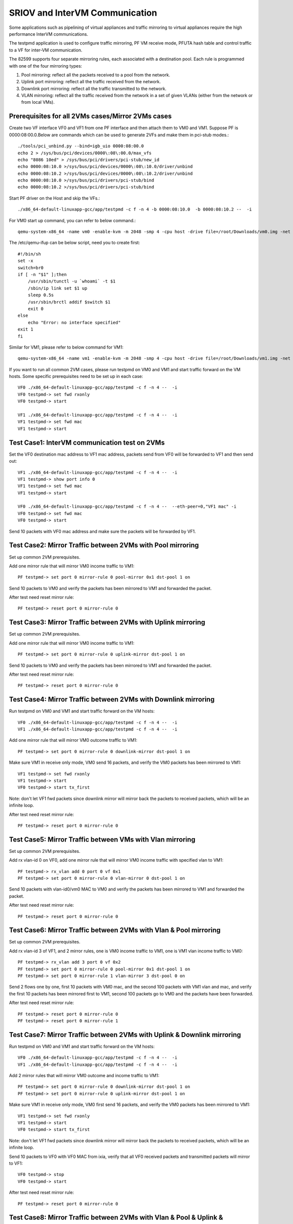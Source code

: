 .. Copyright (c) <2013>, Intel Corporation
   All rights reserved.

   Redistribution and use in source and binary forms, with or without
   modification, are permitted provided that the following conditions
   are met:

   - Redistributions of source code must retain the above copyright
     notice, this list of conditions and the following disclaimer.

   - Redistributions in binary form must reproduce the above copyright
     notice, this list of conditions and the following disclaimer in
     the documentation and/or other materials provided with the
     distribution.

   - Neither the name of Intel Corporation nor the names of its
     contributors may be used to endorse or promote products derived
     from this software without specific prior written permission.

   THIS SOFTWARE IS PROVIDED BY THE COPYRIGHT HOLDERS AND CONTRIBUTORS
   "AS IS" AND ANY EXPRESS OR IMPLIED WARRANTIES, INCLUDING, BUT NOT
   LIMITED TO, THE IMPLIED WARRANTIES OF MERCHANTABILITY AND FITNESS
   FOR A PARTICULAR PURPOSE ARE DISCLAIMED. IN NO EVENT SHALL THE
   COPYRIGHT OWNER OR CONTRIBUTORS BE LIABLE FOR ANY DIRECT, INDIRECT,
   INCIDENTAL, SPECIAL, EXEMPLARY, OR CONSEQUENTIAL DAMAGES
   (INCLUDING, BUT NOT LIMITED TO, PROCUREMENT OF SUBSTITUTE GOODS OR
   SERVICES; LOSS OF USE, DATA, OR PROFITS; OR BUSINESS INTERRUPTION)
   HOWEVER CAUSED AND ON ANY THEORY OF LIABILITY, WHETHER IN CONTRACT,
   STRICT LIABILITY, OR TORT (INCLUDING NEGLIGENCE OR OTHERWISE)
   ARISING IN ANY WAY OUT OF THE USE OF THIS SOFTWARE, EVEN IF ADVISED
   OF THE POSSIBILITY OF SUCH DAMAGE.

===============================
SRIOV and InterVM Communication
===============================

Some applications such as pipelining of virtual appliances and traffic
mirroring to virtual appliances require the high performance InterVM
communications.

The testpmd application is used to configure traffic mirroring, PF VM receive
mode, PFUTA hash table and control traffic to a VF for inter-VM communication.

The 82599 supports four separate mirroring rules, each associated with a
destination pool. Each rule is programmed with one of the four mirroring types:

1. Pool mirroring: reflect all the packets received to a pool from the network.
2. Uplink port mirroring: reflect all the traffic received from the network.
3. Downlink port mirroring: reflect all the traffic transmitted to the
   network. 
4. VLAN mirroring: reflect all the traffic received from the network
   in a set of given VLANs (either from the network or from local VMs).


Prerequisites for all 2VMs cases/Mirror 2VMs cases
==================================================

Create two VF interface VF0 and VF1 from one PF interface and then attach them
to VM0 and VM1. Suppose PF is 0000:08:00.0.Below are commands which can be
used to generate 2VFs and make them in pci-stub modes.::

    ./tools/pci_unbind.py --bind=igb_uio 0000:08:00.0
    echo 2 > /sys/bus/pci/devices/0000\:08\:00.0/max_vfs
    echo "8086 10ed" > /sys/bus/pci/drivers/pci-stub/new_id
    echo 0000:08:10.0 >/sys/bus/pci/devices/0000\:08\:10.0/driver/unbind
    echo 0000:08:10.2 >/sys/bus/pci/devices/0000\:08\:10.2/driver/unbind
    echo 0000:08:10.0 >/sys/bus/pci/drivers/pci-stub/bind
    echo 0000:08:10.2 >/sys/bus/pci/drivers/pci-stub/bind

Start PF driver on the Host and skip the VFs.::

    ./x86_64-default-linuxapp-gcc/app/testpmd -c f -n 4 -b 0000:08:10.0  -b 0000:08:10.2 --  -i

For VM0 start up command, you can refer to below command.::

    qemu-system-x86_64 -name vm0 -enable-kvm -m 2048 -smp 4 -cpu host -drive file=/root/Downloads/vm0.img -net nic,macaddr=00:00:00:00:00:01 -net tap,script=/etc/qemu-ifup -device pci-assign,host=08:10.0 -vnc :1 --daemonize

The /etc/qemu-ifup can be below script, need you to create first::

    #!/bin/sh
    set -x
    switch=br0
    if [ -n "$1" ];then
        /usr/sbin/tunctl -u `whoami` -t $1
        /sbin/ip link set $1 up
        sleep 0.5s
        /usr/sbin/brctl addif $switch $1
        exit 0
    else
        echo "Error: no interface specified"
    exit 1
    fi

Similar for VM1, please refer to below command for VM1::

    qemu-system-x86_64 -name vm1 -enable-kvm -m 2048 -smp 4 -cpu host -drive file=/root/Downloads/vm1.img -net nic,macaddr=00:00:00:00:00:02 -net tap,script=/etc/qemu-ifup -device pci-assign,host=08:10.2 -vnc :4 -daemonize

If you want to run all common 2VM cases, please run testpmd on VM0 and VM1 and
start traffic forward on the VM hosts. Some specific prerequisites need to be
set up in each case::

    VF0 ./x86_64-default-linuxapp-gcc/app/testpmd -c f -n 4 --  -i
    VF0 testpmd-> set fwd rxonly
    VF0 testpmd-> start
 
    VF1 ./x86_64-default-linuxapp-gcc/app/testpmd -c f -n 4 --  -i
    VF1 testpmd-> set fwd mac
    VF1 testpmd-> start

Test Case1: InterVM communication test on 2VMs
==============================================

Set the VF0 destination mac address to VF1 mac address, packets send from VF0
will be forwarded to VF1 and then send out::

    VF1 ./x86_64-default-linuxapp-gcc/app/testpmd -c f -n 4 --  -i
    VF1 testpmd-> show port info 0
    VF1 testpmd-> set fwd mac
    VF1 testpmd-> start
 
    VF0 ./x86_64-default-linuxapp-gcc/app/testpmd -c f -n 4 --  --eth-peer=0,"VF1 mac" -i
    VF0 testpmd-> set fwd mac 
    VF0 testpmd-> start

Send 10 packets with VF0 mac address and make sure the packets will be
forwarded by VF1.

Test Case2: Mirror Traffic between 2VMs with Pool mirroring
===========================================================

Set up common 2VM prerequisites.

Add one mirror rule that will mirror VM0 income traffic to VM1::

    PF testpmd-> set port 0 mirror-rule 0 pool-mirror 0x1 dst-pool 1 on

Send 10 packets to VM0 and verify the packets has been mirrored to VM1 and
forwarded the packet.

After test need reset mirror rule::

    PF testpmd-> reset port 0 mirror-rule 0
  

Test Case3: Mirror Traffic between 2VMs with Uplink mirroring
=============================================================

Set up common 2VM prerequisites.

Add one mirror rule that will mirror VM0 income traffic to VM1::

    PF testpmd-> set port 0 mirror-rule 0 uplink-mirror dst-pool 1 on

Send 10 packets to VM0 and verify the packets has been mirrored to VM1 and
forwarded the packet.

After test need reset mirror rule::
    
	PF testpmd-> reset port 0 mirror-rule 0
  
Test Case4: Mirror Traffic between 2VMs with Downlink mirroring
===============================================================

Run testpmd on VM0 and VM1 and start traffic forward on the VM hosts::

    VF0 ./x86_64-default-linuxapp-gcc/app/testpmd -c f -n 4 --  -i
    VF1 ./x86_64-default-linuxapp-gcc/app/testpmd -c f -n 4 --  -i


Add one mirror rule that will mirror VM0 outcome traffic to VM1::

    PF testpmd-> set port 0 mirror-rule 0 downlink-mirror dst-pool 1 on

Make sure VM1 in receive only mode, VM0 send 16 packets, and verify the VM0
packets has been mirrored to VM1::
    
    VF1 testpmd-> set fwd rxonly
    VF1 testpmd-> start
    VF0 testpmd-> start tx_first 
  
Note: don't let VF1 fwd packets since downlink mirror will mirror back the
packets to received packets, which will be an infinite loop.

After test need reset mirror rule::

    PF testpmd-> reset port 0 mirror-rule 0  
  
Test Case5: Mirror Traffic between VMs with Vlan mirroring
==========================================================

Set up common 2VM prerequisites.

Add rx vlan-id 0 on VF0, add one mirror rule that will mirror VM0 income
traffic with specified vlan to VM1::

    PF testpmd-> rx_vlan add 0 port 0 vf 0x1
    PF testpmd-> set port 0 mirror-rule 0 vlan-mirror 0 dst-pool 1 on

Send 10 packets with vlan-id0/vm0 MAC to VM0 and verify the packets has been
mirrored to VM1 and forwarded the packet.

After test need reset mirror rule::
    
	PF testpmd-> reset port 0 mirror-rule 0

Test Case6: Mirror Traffic between 2VMs with Vlan & Pool mirroring
==================================================================

Set up common 2VM prerequisites.

Add rx vlan-id 3 of VF1, and 2 mirror rules, one is VM0 income traffic to VM1,
one is VM1 vlan income traffic to VM0::

    PF testpmd-> rx_vlan add 3 port 0 vf 0x2
    PF testpmd-> set port 0 mirror-rule 0 pool-mirror 0x1 dst-pool 1 on
    PF testpmd-> set port 0 mirror-rule 1 vlan-mirror 3 dst-pool 0 on
  
Send 2 flows one by one, first 10 packets with VM0 mac, and the second 100
packets with VM1 vlan and mac, and verify the first 10 packets has been
mirrored first to VM1, second 100 packets go to VM0 and the packets have been
forwarded.

After test need reset mirror rule::

    PF testpmd-> reset port 0 mirror-rule 0
    PF testpmd-> reset port 0 mirror-rule 1
  
Test Case7: Mirror Traffic between 2VMs with Uplink & Downlink mirroring
========================================================================

Run testpmd on VM0 and VM1 and start traffic forward on the VM hosts::
    
    VF0 ./x86_64-default-linuxapp-gcc/app/testpmd -c f -n 4 --  -i
    VF1 ./x86_64-default-linuxapp-gcc/app/testpmd -c f -n 4 --  -i

Add 2 mirror rules that will mirror VM0 outcome and income traffic to VM1::
  
    PF testpmd-> set port 0 mirror-rule 0 downlink-mirror dst-pool 1 on
    PF testpmd-> set port 0 mirror-rule 0 uplink-mirror dst-pool 1 on

Make sure VM1 in receive only mode, VM0 first send 16 packets, and verify the
VM0 packets has been mirrored to VM1:: 
    
    VF1 testpmd-> set fwd rxonly
    VF1 testpmd-> start
    VF0 testpmd-> start tx_first 

Note: don't let VF1 fwd packets since downlink mirror will mirror back the
packets to received packets, which will be an infinite loop.

Send 10 packets to VF0 with VF0 MAC from ixia, verify that all VF0 received
packets and transmitted packets will mirror to VF1::

    VF0 testpmd-> stop 
    VF0 testpmd-> start  

After test need reset mirror rule::
    
    PF testpmd-> reset port 0 mirror-rule 0  

Test Case8: Mirror Traffic between 2VMs with Vlan & Pool & Uplink & Downlink mirroring
======================================================================================

Run testpmd on VM0 and VM1 and start traffic forward on the VM hosts::
    
    VF0 ./x86_64-default-linuxapp-gcc/app/testpmd -c f -n 4 --  -i
    VF1 ./x86_64-default-linuxapp-gcc/app/testpmd -c f -n 4 --  -i


Add rx vlan-id 0 on VF0 and add 4 mirror rules::

    PF testpmd-> reset port 0 mirror-rule 1
    PF testpmd-> set port 0 mirror-rule 0 downlink-mirror dst-pool 1 on
    PF testpmd-> set port 0 mirror-rule 1 uplink-mirror dst-pool 1 on
    PF testpmd-> rx_vlan add 0 port 0 vf 0x2
    PF testpmd-> set port 0 mirror-rule 2 vlan-mirror 0 dst-pool 0 on
    PF testpmd-> set port 0 mirror-rule 3 pool-mirror 0x1 dst-pool 1 on
  
Make sure VM1 in receive only mode, VM0 first send 16 packets, and verify the
VM0 packets has been mirrored to VM1, VF1, RX, 16packets (downlink mirror)::

    VF1 testpmd-> set fwd rxonly
    VF1 testpmd-> start
    VF0 testpmd-> start tx_first 
  
Note: don't let VF1 fwd packets since downlink mirror will mirror back the
packets to received packets, which will be an infinite loop.

Send 1 packet to VF0 with VF0 MAC from ixia, check if VF0 RX 1 packet and TX 1
packet, and VF1 has 2 packets mirror from VF0(uplink mirror/downlink/pool)::

    VF0 testpmd-> stop 
    VF0 testpmd-> set fwd mac
    VF0 testpmd-> start  

Send 1 packet with VM1 vlan id and mac, and verify that VF0 have 1 RX packet, 1
TX packet, and VF1 have 2 packets(downlink mirror)::
    
    VF0 testpmd-> stop 
    VF0 testpmd-> set fwd rxonly  
    VF0 testpmd-> start 
  
After test need reset mirror rule::

    PF testpmd-> reset port 0 mirror-rule 0
    PF testpmd-> reset port 0 mirror-rule 1  
    PF testpmd-> reset port 0 mirror-rule 2
    PF testpmd-> reset port 0 mirror-rule 3  

  
Test Case9: Add Multi exact MAC address on VF
=============================================

Add an exact destination mac address on VF0::

    PF testpmd-> mac_addr add port 0 vf 0 00:11:22:33:44:55
  
Send 10 packets with dst mac 00:11:22:33:44:55 to VF0 and make sure VF0 will
receive the packets.

Add another exact destination mac address on VF0::
    
    PF testpmd-> mac_addr add port 0 vf 0 00:55:44:33:22:11

Send 10 packets with dst mac 00:55:44:33:22:11 to VF0 and make sure VF0 will
receive the packets.

After test need restart PF and VF for clear exact mac addresss, first quit VF,
then quit PF.

Test Case10: Enable/Disable one uta MAC address on VF
=====================================================

Enable PF promisc mode and enable VF0 accept uta packets::

    PF testpmd-> set promisc 0 on
    PF testpmd-> set port 0 vf 0 rxmode ROPE on 
 
Add an uta destination mac address on VF0::
    
    PF testpmd-> set port 0 uta 00:11:22:33:44:55 on
 
Send 10 packets with dst mac 00:11:22:33:44:55 to VF0 and make sure VF0 will
the packets.

Disable PF promisc mode, repeat step3, check VF0 should not accept uta packets::

    PF testpmd-> set promisc 0 off
    PF testpmd-> set port 0 vf 0 rxmode ROPE off

Test Case11: Add Multi uta MAC addresses on VF
==============================================

Add 2 uta destination mac address on VF0::
    
    PF testpmd-> set port 0 uta 00:55:44:33:22:11 on
    PF testpmd-> set port 0 uta 00:55:44:33:22:66 on
 
Send 2 flows, first 10 packets with dst mac 00:55:44:33:22:11, another 100
packets with dst mac 00:55:44:33:22:66 to VF0 and make sure VF0 will receive
all the packets.

Test Case12: Add/Remove uta MAC address on VF
=============================================

Add one uta destination mac address on VF0::

    PF testpmd-> set port 0 uta 00:55:44:33:22:11 on
  
Send 10 packets with dst mac 00:55:44:33:22:11 to VF0 and make sure VF0 will
receive the packets.

Remove the uta destination mac address on VF0::
    
    PF testpmd-> set port 0 uta 00:55:44:33:22:11 off

Send 10 packets with dst mac 00:11:22:33:44:55 to VF0 and make sure VF0 will
not receive the packets.

Add an uta destination mac address on VF0 again::

    PF testpmd-> set port 0 uta 00:11:22:33:44:55 on
 
Send packet with dst mac 00:11:22:33:44:55 to VF0 and make sure VF0 will
receive again and forwarded the packet. This step is to make sure the on/off
switch is working.

Test Case13: Pause RX Queues
============================

Pause RX queue of VF0 then send 10 packets to VF0 and make sure VF0 will not
receive the packets::
    
    PF testpmd-> set port 0 vf 0 rx off 

Enable RX queue of VF0 then send 10 packets to VF0 and make sure VF0 will
receive the packet::

    PF testpmd-> set port 0 vf 0 rx on

Repeat the off/on twice to check the switch capability, and ensure on/off can
work stable.

Test Case14: Pause TX Queues
============================

Pause TX queue of VF0 then send 10 packets to VF0 and make sure VF0 will not
forward the packet::

    PF testpmd-> set port 0 vf 0 tx off 

Enable RX queue of VF0 then send 10 packets to VF0 and make sure VF0 will
forward the packet::
    
    PF testpmd-> set port 0 vf 0 tx on
 
Repeat the off/on twice to check the switch capability, and ensure on/off can
work stable.

Test Case15: Prevent Rx of Broadcast on VF
==========================================

Disable VF0 rx broadcast packets then send broadcast packet to VF0 and make
sure VF0 will not receive the packet::
    
    PF testpmd-> set port 0 vf 0 rxmode  BAM off
 
Enable VF0 rx broadcast packets then send broadcast packet to VF0 and make sure
VF0 will receive and forward the packet::
    
    PF testpmd-> set port 0 vf 0 rxmode  BAM on
 
Repeat the off/on twice to check the switch capability, and ensure on/off can
work stable.

Test Case16: Negative input to commands
=======================================

Input invalid commands on PF/VF to make sure the commands can't work::

    1. PF testpmd-> set port 0 vf 65 tx on
    2. PF testpmd-> set port 2 vf -1 tx off
    3. PF testpmd-> set port 0 vf 0 rx oneee
    4. PF testpmd-> set port 0 vf 0 rx offdd
    5. PF testpmd-> set port 0 vf 0 rx oneee
    6. PF testpmd-> set port 0 vf 64 rxmode BAM on
    7. PF testpmd-> set port 0 vf 64 rxmode BAM off
    8. PF testpmd-> set port 0 uta 00:11:22:33:44 on
    9. PF testpmd-> set port 7 uta 00:55:44:33:22:11 off
    10. PF testpmd-> set port 0 vf 34 rxmode ROPE on 
    11. PF testpmd-> mac_addr add port 0 vf 65 00:55:44:33:22:11
    12. PF testpmd-> mac_addr add port 5 vf 0 00:55:44:88:22:11
    13. PF testpmd-> set port 0 mirror-rule 0 pool-mirror 65 dst-pool 1 on
    14. PF testpmd-> set port 0 mirror-rule 0xf uplink-mirror dst-pool 1 on
    15. PF testpmd-> set port 0 mirror-rule 2 vlan-mirror 9 dst-pool 1 on
    16. PF testpmd-> set port 0 mirror-rule 0 downlink-mirror 0xf dst-pool 2 off
    17. PF testpmd-> reset port 0 mirror-rule 4
    18. PF testpmd-> reset port 0xff mirror-rule 0

Prerequisites for Scaling 4VFs per 1PF
======================================

Create 4VF interface VF0, VF1, VF2, VF3 from one PF interface and then attach
them to VM0, VM1, VM2 and VM3.Start PF driver on the Host and skip the VF
driver will has been already attached to VMs::
    
    On PF ./tools/pci_unbind.py --bind=igb_uio 0000:08:00.0
    echo 2 > /sys/bus/pci/devices/0000\:08\:00.0/max_vfs
    ./x86_64-default-linuxapp-gcc/app/testpmd -c f -n 4 -b 0000:08:10.0 -b 0000:08:10.2 -b 0000:08:10.4 -b 0000:08:10.6 --  -i
 
If you want to run all common 4VM cases, please run testpmd on VM0, VM1, VM2
and VM3 and start traffic forward on the VM hosts. Some specific prerequisites
are set up in each case::

    VF0 ./x86_64-default-linuxapp-gcc/app/testpmd -c f -n 4 --  -i
    VF1 ./x86_64-default-linuxapp-gcc/app/testpmd -c f -n 4 --  -i
    VF2 ./x86_64-default-linuxapp-gcc/app/testpmd -c f -n 4 --  -i
    VF3 ./x86_64-default-linuxapp-gcc/app/testpmd -c f -n 4 --  -i

Test Case17: Scaling Pool Mirror on 4VFs
========================================

Make sure prerequisites for Scaling 4VFs per 1PF is set up.

Add one mirror rules that will mirror VM0/VM1/VM2 income traffic to VM3::
    
    PF testpmd-> set port 0 mirror-rule 0 pool-mirror 0x7 dst-pool 3 on
    VF0 testpmd-> set fwd rxonly
    VF0 testpmd-> start
    VF1 testpmd-> set fwd rxonly
    VF1 testpmd-> start
    VF2 testpmd-> set fwd rxonly
    VF2 testpmd-> start
    VF3 testpmd-> set fwd rxonly
    VF3 testpmd-> start
  
Send 3 flows to VM0/VM1/VM2, one with VM0 mac, one with VM1 mac, one with VM2
mac, and verify the packets has been mirrored to VM3.

Reset mirror rule::
    
    PF testpmd-> reset port 0 mirror-rule 0

Set another 2 mirror rules. VM0/VM1 income traffic mirror to VM2 and VM3::
    
    PF testpmd-> set port 0 mirror-rule 0 pool-mirror 0x3 dst-pool 2 on
    PF testpmd-> set port 0 mirror-rule 1 pool-mirror 0x3 dst-pool 3 on

Send 2 flows to VM0/VM1, one with VM0 mac, one with VM1 mac and verify the
packets has been mirrored to VM2/VM3 and VM2/VM3 have forwarded these packets.

Reset mirror rule::
    
    PF testpmd-> reset port 0 mirror-rule 0
    PF testpmd-> reset port 0 mirror-rule 1
  
Test Case18: Scaling Uplink Mirror on 4VFs
==========================================

Make sure prerequisites for Scaling 4VFs per 1PF is set up.

Add one mirror rules that will mirror all income traffic to VM2 and VM3::
    
    PF testpmd-> set port 0 mirror-rule 0 uplink-mirror dst-pool 2 on
    PF testpmd-> set port 0 mirror-rule 1 uplink-mirror dst-pool 3 on
    VF0 testpmd-> set fwd rxonly
    VF0 testpmd-> start
    VF1 testpmd-> set fwd rxonly
    VF1 testpmd-> start
    VF2 testpmd-> set fwd rxonly
    VF2 testpmd-> start
    VF3 testpmd-> set fwd rxonly
    VF3 testpmd-> start
  
Send 4 flows to VM0/VM1/VM2/VM3, one packet with VM0 mac, one packet with VM1
mac, one packet with VM2 mac, and one packet with VM3 mac and verify the
income packets has been mirrored to VM2 and VM3. Make sure VM2/VM3 will have 4
packets.

Reset mirror rule:: 
    
    PF testpmd-> reset port 0 mirror-rule 0
    PF testpmd-> reset port 0 mirror-rule 1
  
Test Case19: Scaling Downlink Mirror on 4VFs
============================================

Make sure prerequisites for scaling 4VFs per 1PF is set up.

Add one mirror rules that will mirror all outcome traffic to VM2 and VM3::
    
    PF testpmd-> set port 0 mirror-rule 0 downlink-mirror dst-pool 2 on
    PF testpmd-> set port 0 mirror-rule 1 downlink-mirror dst-pool 3 on
    VF0 testpmd-> set fwd mac
    VF0 testpmd-> start 
    VF1 testpmd-> set fwd mac
    VF1 testpmd-> start
    VF2 testpmd-> set fwd rxonly
    VF2 testpmd-> start
    VF3 testpmd-> set fwd rxonly
    VF3 testpmd-> start
  
Send 2 flows to VM0/VM1, one with VM0 mac, one with VM1 mac, and verify VM0/VM1
will forward these packets. And verify the VM0/VM1 outcome packets have been
mirrored to VM2 and VM3.

Reset mirror rule::
    
    PF testpmd-> reset port 0 mirror-rule 0
    PF testpmd-> reset port 0 mirror-rule 1
  
Test Case20: Scaling Vlan Mirror on 4VFs
========================================

Make sure prerequisites for scaling 4VFs per 1PF is set up.

Add 3 mirror rules that will mirror VM0/VM1/VM2 vlan income traffic to VM3::
    
    PF testpmd-> rx_vlan add 1 port 0 vf 0x1
    PF testpmd-> rx_vlan add 2 port 0 vf 0x2
    PF testpmd-> rx_vlan add 3 port 0 vf 0x4
    PF testpmd-> set port 0 mirror-rule 0 vlan-mirror 1,2,3 dst-pool 3 on
    VF0 testpmd-> set fwd mac
    VF0 testpmd-> start
    VF1 testpmd-> set fwd mac
    VF1 testpmd-> start
    VF2 testpmd-> set fwd mac
    VF2 testpmd-> start
    VF3 testpmd-> set fwd mac
    VF3 testpmd-> start
  
Send 3 flows to VM0/VM1/VM2, one with VM0 mac/vlanid, one with VM1 mac/vlanid,
one with VM2 mac/vlanid,and verify the packets has been mirrored to VM3 and
VM3 has forwards these packets.

Reset mirror rule:: 
    
    PF testpmd-> reset port 0 mirror-rule 0

Set another 2 mirror rules. VM0/VM1 income traffic mirror to VM2 and VM3::
    
    PF testpmd-> set port 0 mirror-rule 0 vlan-mirror 1 dst-pool 2 on
    PF testpmd-> set port 0 mirror-rule 1 vlan-mirror 2 dst-pool 3 on

Send 2 flows to VM0/VM1, one with VM0 mac/vlanid, one with VM1 mac/vlanid and
verify the packets has been mirrored to VM2 and VM3, then VM2 and VM3 have
forwarded these packets.

Reset mirror rule:: 
    
    PF testpmd-> reset port 0 mirror-rule 0
    PF testpmd-> reset port 0 mirror-rule 1
  
Test Case21: Scaling Vlan Mirror & Pool Mirror on 4VFs
======================================================

Make sure prerequisites for scaling 4VFs per 1PF is set up.

Add 3 mirror rules that will mirror VM0/VM1 vlan income traffic to VM2, VM0/VM1
pool will come to VM3::
    
    PF testpmd-> rx_vlan add 1 port 0 vf 0x1
    PF testpmd-> rx_vlan add 2 port 0 vf 0x2
    PF testpmd-> set port 0 mirror-rule 0 vlan-mirror 1 dst-pool 2 on
    PF testpmd-> set port 0 mirror-rule 1 vlan-mirror 2 dst-pool 2 on
    PF testpmd-> set port 0 mirror-rule 2 pool-mirror 0x3 dst-pool 3 on
    VF0 testpmd-> set fwd mac
    VF0 testpmd-> start
    VF1 testpmd-> set fwd mac
    VF1 testpmd-> start
    VF2 testpmd-> set fwd mac
    VF2 testpmd-> start
    VF3 testpmd-> set fwd mac
    VF3 testpmd-> start
  
Send 2 flows to VM0/VM1, one with VM0 mac/vlanid, one with VM1 mac/vlanid, and
verify the packets has been mirrored to VM2 and VM3, and VM2/VM3 have
forwarded these packets.

Reset mirror rule::
    
    PF testpmd-> reset port 0 mirror-rule 0
    PF testpmd-> reset port 0 mirror-rule 1
    PF testpmd-> reset port 0 mirror-rule 2

Set 3 mirror rules. VM0/VM1 income traffic mirror to VM2, VM2 traffic will
mirror to VM3:: 
    
    PF testpmd-> set port 0 mirror-rule 0 vlan-mirror 1,2 dst-pool 2 on
    PF testpmd-> set port 0 mirror-rule 2 pool-mirror 0x2 dst-pool 3 on

Send 2 flows to VM0/VM1, one with VM0 mac/vlanid, one with VM1 mac/vlanid and
verify the packets has been mirrored to VM2, VM2 traffic will be mirrored to
VM3, then VM2 and VM3 have forwarded these packets.

Reset mirror rule::
    
    PF testpmd-> reset port 0 mirror-rule 0
    PF testpmd-> reset port 0 mirror-rule 1
    PF testpmd-> reset port 0 mirror-rule 2
  
Test Case22: Scaling Uplink Mirror & Downlink Mirror on 4VFs
============================================================

Make sure prerequisites for scaling 4VFs per 1PF is set up.

Add 2 mirror rules that will mirror all income traffic to VM2, all outcome
traffic to VM3. Make sure VM2 and VM3 rxonly::
    
    PF testpmd-> set port 0 mirror-rule 0 uplink-mirror dst-pool 2 on
    PF testpmd-> set port 0 mirror-rule 1 downlink-mirror dst-pool 3 on
    VF0 testpmd-> set fwd mac
    VF0 testpmd-> start
    VF1 testpmd-> set fwd mac
    VF1 testpmd-> start
    VF2 testpmd-> set fwd rxonly
    VF2 testpmd-> start
    VF3 testpmd-> set fwd rxonly
    VF3 testpmd-> start
  
Send 2 flows to VM0/VM1, one with VM0 mac, one with VM1 mac and make sure
VM0/VM1 will forward packets. Verify the income packets have been mirrored to
VM2, the outcome packets has been mirrored to VM3.

Reset mirror rule::
    
    PF testpmd-> reset port 0 mirror-rule 0
    PF testpmd-> reset port 0 mirror-rule 1

Test Case23: Scaling Pool & Vlan & Uplink & Downlink Mirror on 4VFs
===================================================================

Make sure prerequisites for scaling 4VFs per 1PF is set up.

Add mirror rules that VM0 vlan mirror to VM1, all income traffic mirror to VM2,
all outcome traffic mirror to VM3, all VM1 traffic will mirror to VM0. Make
sure VM2 and VM3 rxonly::
   
    PF testpmd-> rx_vlan add 1 port 0 vf 0x1
    PF testpmd-> set port 0 mirror-rule 0 vlan-mirror 1 dst-pool 1 on
    PF testpmd-> set port 0 mirror-rule 1 pool-mirror 0x2 dst-pool 0 on
    PF testpmd-> set port 0 mirror-rule 2 uplink-mirror dst-pool 2 on
    PF testpmd-> set port 0 mirror-rule 3 downlink-mirror dst-pool 3 on
    VF0 testpmd-> set fwd mac
    VF0 testpmd-> start
    VF1 testpmd-> set fwd mac
    VF1 testpmd-> start
    VF2 testpmd-> set fwd rxonly
    VF2 testpmd-> start
    VF3 testpmd-> set fwd rxonly
    VF3 testpmd-> start
  
Send 10 packets to VM0 with VM0 mac/vlanid, verify that VM1 will be mirrored
and packets will be forwarded, VM2 will have all income traffic mirrored, VM3
will have all outcome traffic mirrored

Send 10 packets to VM1 with VM1 mac, verify that VM0 will be mirrored and
packets will be forwarded, VM2 will have all income traffic mirrored; VM3 will
have all outcome traffic mirrored

Reset mirror rule:: 
    
    PF testpmd-> reset port 0 mirror-rule 0
    PF testpmd-> reset port 0 mirror-rule 1
    PF testpmd-> reset port 0 mirror-rule 2
    PF testpmd-> reset port 0 mirror-rule 3

Test Case24: Scaling InterVM communication on 4VFs
==================================================

Set the VF0 destination mac address to VF1 mac address, packets send from VF0
will be forwarded to VF1 and then send out. Similar for VF2 and VF3:: 

    VF1 ./x86_64-default-linuxapp-gcc/app/testpmd -c f -n 4 --  -i
    VF1 testpmd-> show port info 0
    VF1 testpmd-> set fwd mac
    VF1 testpmd-> start
 
    VF0 ./x86_64-default-linuxapp-gcc/app/testpmd -c f -n 4 --  --eth-peer=0,"VF1 mac" -i
    VF0 testpmd-> set fwd mac
    VF0 testpmd-> start
 
    VF3 ./x86_64-default-linuxapp-gcc/app/testpmd -c f -n 4 --  -i
    VF3 testpmd-> show port info 0
    VF3 testpmd-> set fwd mac
    VF3 testpmd-> start
 
    VF2 ./x86_64-default-linuxapp-gcc/app/testpmd -c f -n 4 --  --eth-peer=0,"VF3 mac" -i
    VF2 testpmd-> set fwd mac
    VF2 testpmd-> start

Send 2 flows, one with VF0 mac address and make sure the packets will be
forwarded by VF1, another with VF2 mac address and make sure the packets will
be forwarded by VF3.


